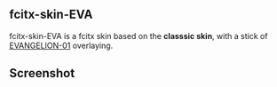** fcitx-skin-EVA
fcitx-skin-EVA is a fcitx skin based on the *classsic skin*, with a stick of
[[HTTPS://EN.WIKIPEDIA.ORG/WIKI/NEON_GENESIS_EVANGELION][EVANGELION-01]] overlaying.

** Screenshot
[[file:screenshot.png]]
